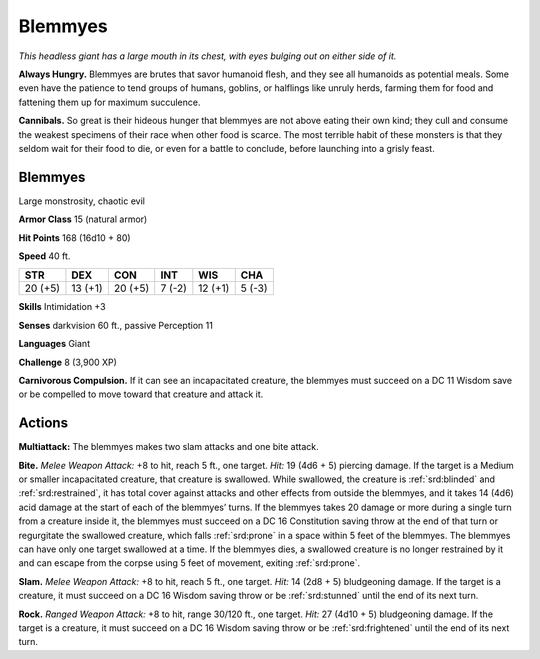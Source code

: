 
.. _tob:blemmyes:

Blemmyes
--------

*This headless giant has a large mouth in its chest, with eyes bulging
out on either side of it.*

**Always Hungry.** Blemmyes are brutes that savor humanoid
flesh, and they see all humanoids as potential meals. Some even
have the patience to tend groups of humans, goblins, or halflings
like unruly herds, farming them for food and fattening them up
for maximum succulence.

**Cannibals.** So great is their hideous hunger that blemmyes
are not above eating their own kind; they cull and consume the
weakest specimens of their race when other food is scarce. The
most terrible habit of these monsters is that they seldom wait
for their food to die, or even for a battle to conclude, before
launching into a grisly feast.

Blemmyes
~~~~~~~~

Large monstrosity, chaotic evil

**Armor Class** 15 (natural armor)

**Hit Points** 168 (16d10 + 80)

**Speed** 40 ft.

+-----------+-----------+-----------+-----------+-----------+-----------+
| STR       | DEX       | CON       | INT       | WIS       | CHA       |
+===========+===========+===========+===========+===========+===========+
| 20 (+5)   | 13 (+1)   | 20 (+5)   | 7 (-2)    | 12 (+1)   | 5 (-3)    |
+-----------+-----------+-----------+-----------+-----------+-----------+

**Skills** Intimidation +3

**Senses** darkvision 60 ft., passive
Perception 11

**Languages** Giant

**Challenge** 8 (3,900 XP)

**Carnivorous Compulsion.** If it can
see an incapacitated creature,
the blemmyes must succeed
on a DC 11 Wisdom save
or be compelled to move
toward that creature and
attack it.

Actions
~~~~~~~

**Multiattack:** The blemmyes
makes two slam attacks and
one bite attack.

**Bite.** *Melee Weapon Attack:* +8
to hit, reach 5 ft., one target. *Hit:* 19
(4d6 + 5) piercing damage. If the target is a
Medium or smaller incapacitated creature, that
creature is swallowed. While swallowed, the
creature is :ref:`srd:blinded` and :ref:`srd:restrained`, it has total
cover against attacks and other effects from
outside the blemmyes, and it takes 14 (4d6)
acid damage at the start of each of the blemmyes’ turns. If the
blemmyes takes 20 damage or more during a single turn from
a creature inside it, the blemmyes must succeed on a DC 16
Constitution saving throw at the end of that turn or regurgitate
the swallowed creature, which falls :ref:`srd:prone` in a space within
5 feet of the blemmyes. The blemmyes can have only one
target swallowed at a time. If the blemmyes dies, a swallowed
creature is no longer restrained by it and can escape from the
corpse using 5 feet of movement, exiting :ref:`srd:prone`.

**Slam.** *Melee Weapon Attack:* +8 to hit, reach 5 ft., one target.
*Hit:* 14 (2d8 + 5) bludgeoning damage. If the target is a
creature, it must succeed on a DC 16 Wisdom saving throw or
be :ref:`srd:stunned` until the end of its next turn.

**Rock.** *Ranged Weapon Attack:* +8 to hit, range 30/120 ft., one
target. *Hit:* 27 (4d10 + 5) bludgeoning damage. If the target is
a creature, it must succeed on a DC 16 Wisdom saving throw
or be :ref:`srd:frightened` until the end of its next turn.
